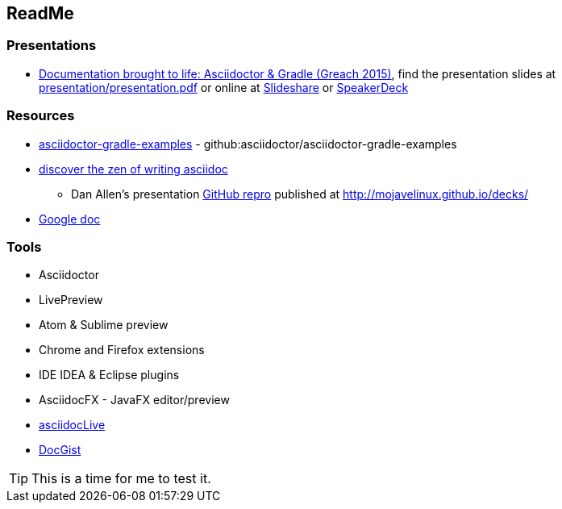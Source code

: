 // Asciidoc Read Me

== ReadMe

=== Presentations
* https://github.com/madmas/AsciidoctorGradle-Doc2Life[Documentation brought to life: Asciidoctor & Gradle (Greach 2015)],
find the presentation slides at https://github.com/madmas/AsciidoctorGradle-Doc2Life/raw/master/presentation/presentation.pdf[presentation/presentation.pdf] or online at  http://www.slideshare.net/madmas/documentation-brought-to-life-asciidoctor-gradle-greach-2015[Slideshare] or https://speakerdeck.com/madmas/documentation-brought-to-life-asciidoctor-and-gradle-greach-2015[SpeakerDeck]

=== Resources
* https://github.com/asciidoctor/asciidoctor-gradle-examples[asciidoctor-gradle-examples] - github:asciidoctor/asciidoctor-gradle-examples
* http://mojavelinux.github.io/decks/discover-zen-writing-asciidoc/[discover the zen of writing asciidoc]
** Dan Allen's presentation https://github.com/mojavelinux/decks[GitHub repro] published at http://mojavelinux.github.io/decks/
* https://docs.google.com/document/d/1CGmYYuID8VM9rv4cEoaKHtfzoe8WoMB7imqrq4cxzGQ/edit[Google doc]

=== Tools
* Asciidoctor
* LivePreview
* Atom & Sublime preview
* Chrome and Firefox extensions
* IDE IDEA & Eclipse plugins
* AsciidocFX - JavaFX editor/preview
* https://asciidoclive.com/edit/scratch/1[asciidocLive]
* http://gist.asciidoctor.org/[DocGist]


[TIP]
This is a time for me to test it.
